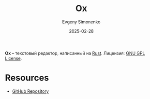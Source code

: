:PROPERTIES:
:ID:       8abddc12-afaa-46a6-a957-c94f7ecc25b7
:END:
#+TITLE: Ox
#+AUTHOR: Evgeny Simonenko
#+LANGUAGE: Russian
#+LICENSE: CC BY-SA 4.0
#+DATE: 2025-02-28
#+FILETAGS: :rust:text-editor:

*Ox* -- текстовый редактор, написанный на [[id:9a0f7be6-3f32-49e5-a487-6211a090c2f3][Rust]]. Лицензия: [[id:9541deca-d668-45d6-9a8e-c295d2435c2f][GNU GPL License]].

* Resources

- [[https://github.com/curlpipe/ox][GitHub Repository]]
